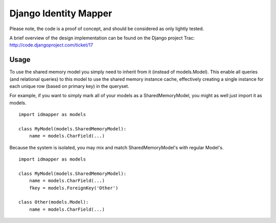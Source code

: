 Django Identity Mapper
======================

Please note, the code is a proof of concept, and should be considered as only lightly tested.

A brief overview of the design implementation can be found on the Django project Trac: http://code.djangoproject.com/ticket/17


Usage
-----
To use the shared memory model you simply need to inherit from it (instead of models.Model). This enable all queries (and relational queries) to this model to use the shared memory instance cache, effectively creating a single instance for each unique row (based on primary key) in the queryset.

For example, if you want to simply mark all of your models as a SharedMemoryModel, you might as well just import it as models.
::

	import idmapper as models

	class MyModel(models.SharedMemoryModel):
	    name = models.CharField(...)

Because the system is isolated, you may mix and match SharedMemoryModel's with regular Model's.
::

	import idmapper as models

	class MyModel(models.SharedMemoryModel):
	    name = models.CharField(...)
	    fkey = models.ForeignKey('Other')

	class Other(models.Model):
	    name = models.CharField(...)